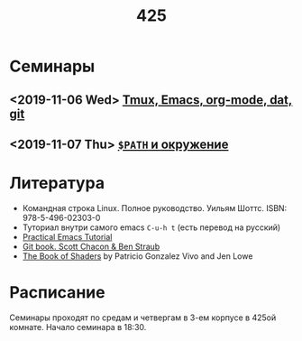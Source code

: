 #+TITLE: 425
#+OPTIONS: toc:nil
#+HTML_HEAD: <link rel="stylesheet" type="text/css" href="org.css" />
#+HTML_HEAD: <style>div.figure img {max-height:300px;max-width:900px;}</style>
#+HTML_HEAD_EXTRA: <style>.org-src-container {background-color: #303030; color: #e5e5e5;}</style>

* Семинары
** <2019-11-06 Wed>  [[file:./2019_11_06.org][Tmux, Emacs, org-mode, dat, git]]

** <2019-11-07 Thu>  [[file:src/seminars/2019_11_07.org][=$PATH= и окружение]]
* Литература
  - Командная строка Linux. Полное руководство. Уильям Шоттс.
    ISBN: 978-5-496-02303-0
  - Туториал внутри самого emacs =C-u-h t= (есть перевод на русский)
  - [[http://ergoemacs.org/emacs/emacs.html][Practical Emacs Tutorial]]
  - [[https://git-scm.com/book/ru/v2][Git book. Scott Chacon & Ben Straub]]
  - [[https://thebookofshaders.com/][The Book of Shaders]] by Patricio Gonzalez Vivo and Jen Lowe

* Расписание
  Семинары проходят по средам и четвергам в 3-ем корпусе в 425ой
  комнате. Начало семинара в 18:30.
